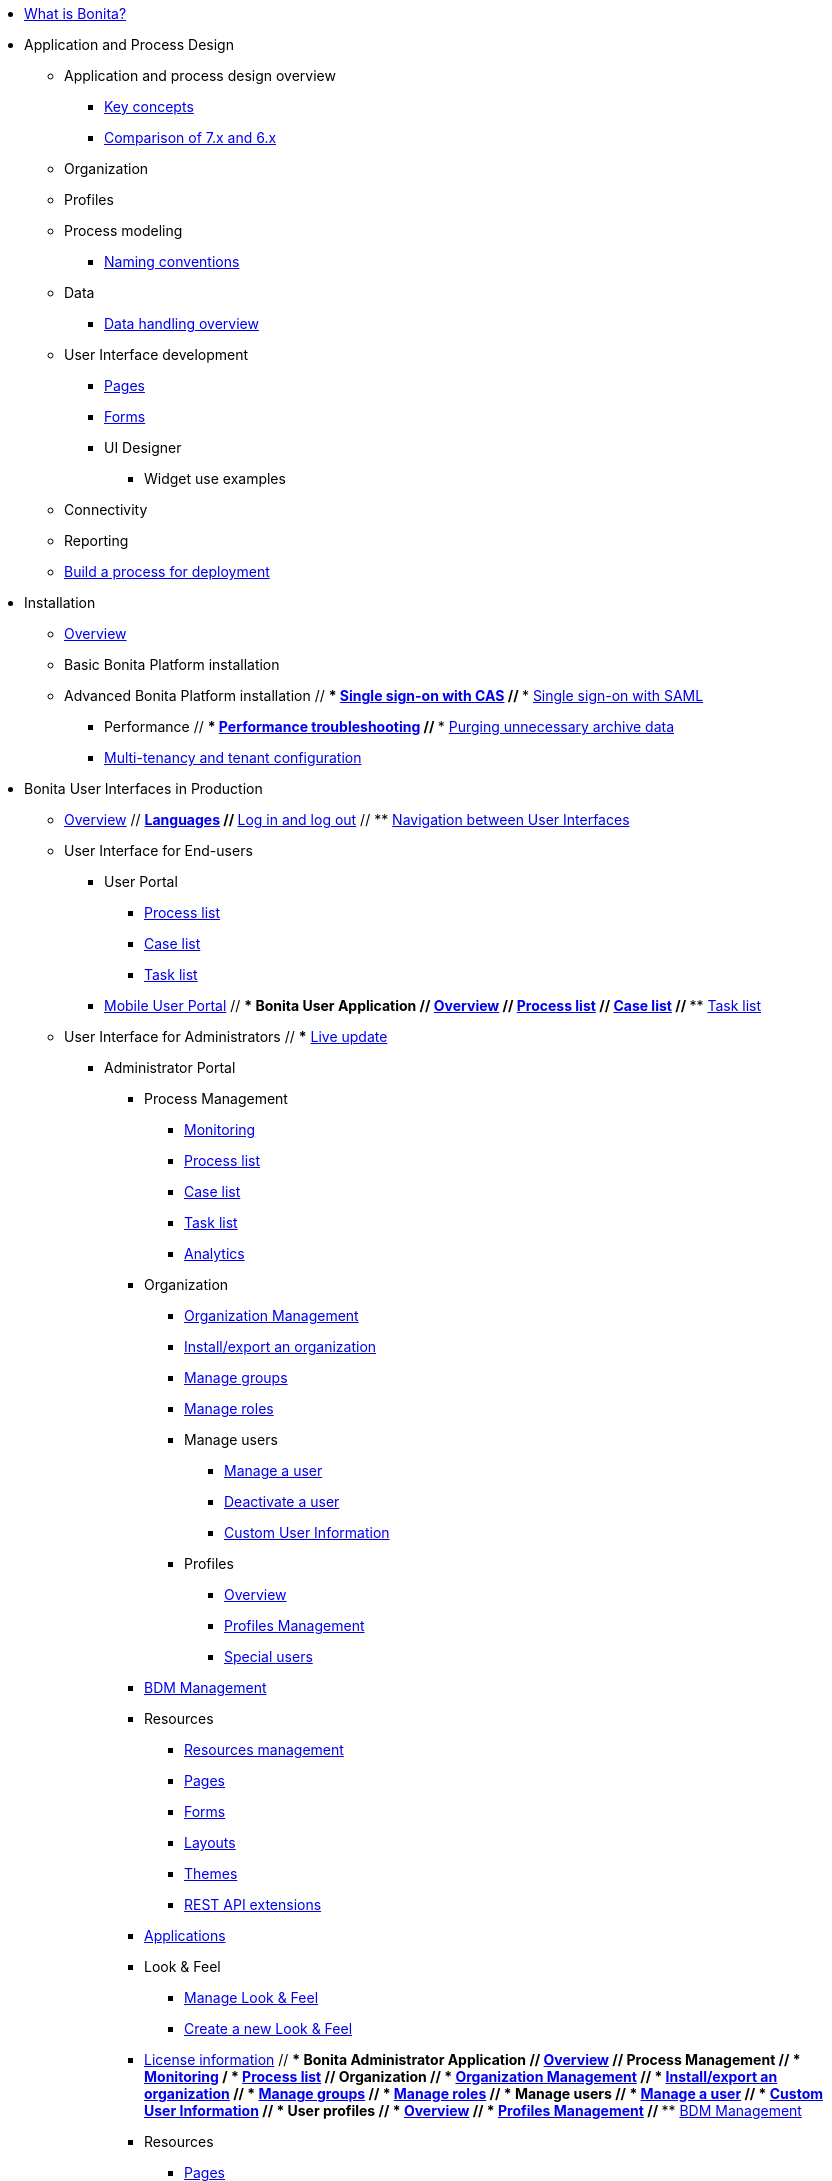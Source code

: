 * xref:what-is-bonita.adoc[What is Bonita?]
// * Getting started tutorial
//  ** xref:tutorial-overview.adoc[Overview]
//  ** xref:bonita-studio-download-installation.adoc[Download and install]
//  ** xref:draw-bpmn-diagram.adoc[Draw a BPMN diagram]
//  ** xref:define-business-data-model.adoc[Define business data model (BDM)]
//  ** xref:declare-business-variables.adoc[Declare business variables]
//  ** xref:declare-contracts.adoc[Declare contracts]
//  ** xref:create-web-user-interfaces.adoc[Create web user Interfaces]
//  ** xref:define-who-can-do-what.adoc[Define who can do what]
//  ** xref:configure-email-connector.adoc[Configure an email connector]
//  ** xref:design-application-page.adoc[Design an application page]
//  ** xref:create-application.adoc[Create an application]
// * xref:release-notes.adoc[Release notes]
// * xref:migration-tool.adoc[Migration tool change log]
// * xref:purge-tool-changelog.adoc[Purge tool changelog]
* Application and Process Design
 ** Application and process design overview
  *** xref:key-concepts.adoc[Key concepts]
  *** xref:comparison-of-7-x-and-6-x.adoc[Comparison of 7.x and 6.x]
//  *** xref:lifecycle-and-profiles.adoc[Lifecycle and profiles]
//  *** xref:design-methodology.adoc[Design methodology]
// ** xref:bonita-bpm-studio-preferences.adoc[Bonita Studio preferences]
// ** xref:bonita-bpm-studio-hints-and-tips.adoc[Bonita Studio hints and tips]
 ** Organization
//  *** xref:organization-overview.adoc[Overview]
//  *** xref:approaches-to-managing-organizations-and-actor-mapping.adoc[Approaches to managing organizations and actor mapping]
//  *** xref:organization-management-in-bonita-bpm-studio.adoc[Organization management in Bonita Studio]
//  *** xref:custom-user-information-in-bonita-bpm-studio.adoc[Custom User Information in Bonita Studio]
//  *** xref:ldap-synchronizer.adoc[LDAP synchronizer]
 ** Profiles
//  *** xref:profiles-overview.adoc[Overview]
//  *** xref:profileCreation.adoc[Profiles editor]
 ** Process modeling
//   *** Diagrams
//    **** xref:diagram-overview.adoc[Overview]
//    **** xref:pools-and-lanes.adoc[Pools and lanes]
//    **** xref:diagram-tasks.adoc[Tasks]
//    **** xref:gateways.adoc[Gateways]
//    **** xref:transitions.adoc[Transitions]
//    **** xref:events.adoc[Events]
//    **** xref:called-processes.adoc[Called processes]
//    **** xref:event-subprocesses.adoc[Event subprocesses]
//    **** xref:text-annotations.adoc[Text annotations]
  *** xref:naming-conventions.adoc[Naming conventions]
//  *** xref:refactoring.adoc[Refactoring]
//   *** xref:actors.adoc[Actors]
//   *** xref:actor-filtering.adoc[Actor filters]
//   *** xref:iteration.adoc[Iteration]
 ** Data
  *** xref:data-handling-overview.adoc[Data handling overview]
//   *** xref:define-and-deploy-the-bdm.adoc[Define and deploy the BDM]
//   *** xref:bdm-access-control.adoc[Define access control on business objects]
//   *** xref:specify-data-in-a-process-definition.adoc[Specify data in a process definition]
//   *** xref:parameters.adoc[Parameters]
//   *** xref:contracts-and-contexts.adoc[Contracts and contexts]
//   *** xref:documents.adoc[Documents]
//  *** xref:define-a-search-index.adoc[Search keys]
//  *** xref:expressions-and-scripts.adoc[Expressions and scripts]
//  *** xref:operations.adoc[Operations]
 ** User Interface development
//  *** xref:page-and-form-development-overview.adoc[Overview]
  *** xref:pages-development.adoc[Pages]
  *** xref:forms-development.adoc[Forms]
//  *** xref:layout-development.adoc[Layout]
//  *** xref:theme-development.adoc[Theme]
  *** UI Designer
//   **** xref:ui-designer-overview.adoc[Overview]
//   **** xref:create-or-modify-a-page.adoc[Create or modify UI artifacts]
//   **** xref:widgets.adoc[Widgets]
//   **** xref:widget-properties.adoc[Widget properties]
   **** Widget use examples
//    ***** xref:repeat-a-container-for-a-collection-of-data.adoc[Repeat a container for a collection of data]
//   **** xref:fragments.adoc[Fragments]
//   **** xref:custom-widgets.adoc[Custom widgets]
//   **** xref:data-management.adoc[Data management]
//   **** xref:variables.adoc[Variables]
//   **** xref:appearance.adoc[Appearance]
//   **** xref:assets.adoc[Assets]
//   **** xref:multi-language-pages.adoc[Multi-language pages]
//   **** xref:migrate-a-form-from-6-x.adoc[Migrate a form from 6.x]
//  *** xref:cache-configuration-and-policy.adoc[Cache configuration and policy]
// ** xref:applicationCreation.adoc[Application descriptor]
 ** Connectivity
//   *** xref:connectivity-overview.adoc[Overview]
//   *** xref:alfresco.adoc[Alfresco]
//   *** xref:cmis.adoc[CMIS]
//   *** Database
//    **** xref:list-of-database-connectors.adoc[List of database connectors]
//    **** xref:database-connector-configuration.adoc[Database connector configuration]
//    **** xref:graphical-query-builder.adoc[Graphical query builder]
//    **** xref:initialize-a-variable-from-a-database-without-scripting-or-java-code.adoc[Initialize a variable from a database without scripting or Java code]
//   *** xref:insert-data-in-a-docx-odt-template.adoc[Insert data in a .docx/.odt template]
//   *** xref:google-calendar.adoc[Google Calendar]
//   *** xref:ldap.adoc[LDAP]
//   *** xref:messaging.adoc[Messaging]
//   *** xref:generate-pdf-from-an-office-document.adoc[Generate PDF from an Office document]
//   *** xref:salesforce.adoc[Salesforce]
//   *** xref:sap-jco-3.adoc[SAP JCo 3]
//   *** xref:script.adoc[Script]
//   *** xref:twitter.adoc[Twitter]
//   *** xref:uipath.adoc[UiPath]
//   *** Web service
//    **** xref:web-service-connector-overview.adoc[Web service connector overview]
//    **** xref:web-service-tutorial.adoc[Web service connector tutorial]
 ** Reporting
//  *** xref:reporting-overview.adoc[Overview]
//  *** xref:set-up-a-reporting-database.adoc[Set up a reporting database]
//  *** xref:set-up-kpis.adoc[Set up KPIs]
//  *** xref:create-a-report.adoc[Create a report]
// ** xref:import-and-export-a-process.adoc[Import and export a process]
//  ** Process configuration
//   *** xref:process-configuration-overview.adoc[Overview]
//   *** xref:environments.adoc[Environments]
//   *** xref:configuring-a-process.adoc[Configure a process]
//   *** xref:manage-jar-files.adoc[Manage JAR files]
//   *** xref:managing-dependencies.adoc[Manage dependencies]
//  ** Process testing
//   *** xref:process-testing-overview.adoc[Overview]
//   *** xref:configure-a-test-organization.adoc[Configure a test organization]
//   *** xref:run-a-process-from-bonita-bpm-studio-for-testing.adoc[Run a process from Bonita Studio for testing]
//   *** xref:log-files.adoc[Log files]
//  ** xref:project_deploy_in_dev_suite.adoc[Project deployment in Bonita Development Suite]
 ** xref:build-a-process-for-deployment.adoc[Build a process for deployment]
* Installation
 ** xref:bonita-bpm-installation-overview.adoc[Overview]
//  ** xref:bonita-bpm-studio-installation.adoc[Bonita Studio installation]
 ** Basic Bonita Platform installation
//  *** xref:hardware-and-software-requirements.adoc[Hardware and software requirements]
//  *** xref:tomcat-bundle.adoc[Tomcat bundle]
//  *** xref:custom-deployment.adoc[Custom Deployment into existing Tomcat installation]
//  *** xref:convert-wildfly-into-tomcat.adoc[Convert a WildFly into a Tomcat installation]
//  *** xref:BonitaBPM_platform_setup.adoc[Platform configuration]
//  *** xref:database-configuration.adoc[Database creation and customization to work with Bonita]
//  *** xref:first-steps-after-setup.adoc[First steps after setup]
//  *** xref:licenses.adoc[Licenses]
// ** xref:bonita-docker-installation.adoc[Bonita docker installation]
 ** Advanced Bonita Platform installation
//  *** Security and authentication
//   **** xref:user-authentication-overview.adoc[User authentication overview]
//   **** xref:active-directory-or-ldap-authentication.adoc[Active Directory or LDAP authentication]
 //  **** xref:single-sign-on-with-cas.adoc[Single sign-on with CAS]
 //  **** xref:single-sign-on-with-saml.adoc[Single sign-on with SAML]
//   **** xref:single-sign-on-with-oidc.adoc[Single sign-on with OIDC]
//   **** xref:single-sign-on-with-kerberos.adoc[Single sign-on with Kerberos]
//   **** xref:enforce-password-policy.adoc[Enforce password policy]
//   **** xref:rest-api-authorization.adoc[REST API authorization]
//   **** xref:csrf-security.adoc[CSRF security]
//   **** xref:enable-cors-in-tomcat-bundle.adoc[Enable CORS in Tomcat bundle]
//   **** xref:ssl.adoc[SSL]
//   **** xref:tenant_admin_credentials.adoc[Tenant administrator credentials]
//   **** xref:guest-user.adoc[Guest user access]
//  *** xref:set-log-and-archive-levels.adoc[Set log and archive levels]
//  *** xref:configurable-archive.adoc[Configurable Archive]
  *** Performance
//   **** xref:performance-tuning.adoc[Performance tuning]
 //  **** xref:performance-troubleshooting.adoc[Performance troubleshooting]
 //  **** xref:purge-tool.adoc[Purging unnecessary archive data]
//  *** xref:use-gzip-compression.adoc[Use gzip compression]
//  *** Bonita in a cluster
//   **** xref:overview-of-bonita-bpm-in-a-cluster.adoc[Overview of Bonita in a cluster]
//   **** xref:install-a-bonita-bpm-cluster.adoc[Install a Bonita cluster]
  *** xref:multi-tenancy-and-tenant-configuration.adoc[Multi-tenancy and tenant configuration]
// ** xref:embed-engine.adoc[Embed engine - Lab]
// ** Platform installation examples
//  *** xref:ubuntu-openjdk-tomcat-postgresql.adoc[Ubuntu + OpenJDK + Tomcat + PostgreSQL]
//  *** xref:bonita-as-windows-service.adoc[Install Tomcat with Bonita as a service in Windows]
// ** xref:product-versioning.adoc[Bonita Versions]
// ** xref:upgrade-from-community-to-a-subscription-edition.adoc[Community to Subscription upgrade]
* Bonita User Interfaces in Production
 ** xref:bonita-bpm-portal-interface-overview.adoc[Overview]
 // ** xref:languages.adoc[Languages]
 // ** xref:log-in-and-log-out.adoc[Log in and log out]
 // ** xref:navigation.adoc[Navigation between User Interfaces]
 ** User Interface for End-users
  *** User Portal
   **** xref:user-process-list.adoc[Process list]
   **** xref:portal-user-case-list.adoc[Case list]
   **** xref:user-task-list.adoc[Task list]
  *** xref:mobile-portal.adoc[Mobile User Portal]
 // *** Bonita User Application
 //  **** xref:user-application-overview.adoc[Overview]
 //  **** xref:user-process-list.adoc[Process list]
 //  **** xref:user-application-case-list.adoc[Case list]
 //  **** xref:user-task-list.adoc[Task list]
 ** User Interface for Administrators
 // *** xref:live-update.adoc[Live update]
  *** Administrator Portal
   **** Process Management
    ***** xref:monitoring.adoc[Monitoring]
    ***** xref:processes.adoc[Process list]
    ***** xref:cases.adoc[Case list]
    ***** xref:tasks.adoc[Task list]
    ***** xref:analytics.adoc[Analytics]
   **** Organization
    ***** xref:organization-in-bonita-bpm-portal-overview.adoc[Organization Management]
    ***** xref:import-export-an-organization.adoc[Install/export an organization]
    ***** xref:group.adoc[Manage groups]
    ***** xref:role.adoc[Manage roles]
    ***** Manage users
     ****** xref:manage-a-user.adoc[Manage a user]
     ****** xref:deactivate-a-user.adoc[Deactivate a user]
     ****** xref:custom-user-information-in-bonita-bpm-portal.adoc[Custom User Information]
    ***** Profiles
     ****** xref:profiles-portal-overview.adoc[Overview]
     ****** xref:profile-list-portal.adoc[Profiles Management]
     ****** xref:special-users.adoc[Special users]
   **** xref:bdm-management-in-bonita-bpm-portal.adoc[BDM Management]
   **** Resources
    ***** xref:resource-management.adoc[Resources management]
    ***** xref:pages.adoc[Pages]
    ***** xref:forms.adoc[Forms]
    ***** xref:layouts.adoc[Layouts]
    ***** xref:themes.adoc[Themes]
    ***** xref:api-extensions.adoc[REST API extensions]
   **** xref:applications.adoc[Applications]
   **** Look & Feel
    ***** xref:managing-look-feel.adoc[Manage Look & Feel]
    ***** xref:creating-a-new-look-feel.adoc[Create a new Look & Feel]
   **** xref:licenses.adoc[License information]
 // *** Bonita Administrator Application
 //  **** xref:admin-application-overview.adoc[Overview]
 //  **** Process Management
 //   ***** xref:monitoring.adoc[Monitoring]
 /   ***** xref:admin-application-process-list.adoc[Process list]
//    ***** xref:cases.adoc[Case list]
//    ***** xref:admin-application-task-list.adoc[Task list]
 //  **** Organization
 //   ***** xref:organization-in-bonita-bpm-portal-overview.adoc[Organization Management]
  //  ***** xref:import-export-an-organization.adoc[Install/export an organization]
  //  ***** xref:admin-application-groups-list.adoc[Manage groups]
 //   ***** xref:admin-application-roles-list.adoc[Manage roles]
 //   ***** Manage users
 //    ****** xref:admin-application-users-list.adoc[Manage a user]
 //    ****** xref:custom-user-information-in-bonita-bpm-portal.adoc[Custom User Information]
 //   ***** User profiles
 //    ****** xref:profiles-portal-overview.adoc[Overview]
 //    ****** xref:admin-application-profiles-list.adoc[Profiles Management]
  // **** xref:bdm-management-in-bonita-bpm-portal.adoc[BDM Management]
   **** Resources
//    ***** xref:admin-application-resources-list.adoc[Resources management]
    ***** xref:pages.adoc[Pages]
    ***** xref:forms.adoc[Forms]
    ***** xref:layouts.adoc[Layouts]
    ***** xref:themes.adoc[Themes]
    ***** xref:api-extensions.adoc[REST API extensions]
//   **** xref:applications.adoc[Applications]
//   **** xref:licenses.adoc[License information]
* Technical Monitoring
// ** xref:runtime-monitoring.adoc[Overview]
// ** xref:work-execution-audit.adoc[Work execution audit]
* Technical Platform Administration
// ** xref:performance-tuning.adoc[Performance tuning]
// ** xref:performance-troubleshooting.adoc[Performance troubleshooting]
// ** xref:cluster-administration.adoc[Cluster administration]
// ** xref:maintenance-operation.adoc[Bonita Runtime Maintenance Operations]
// ** xref:back-up-bonita-bpm-platform.adoc[Back up Bonita Platform]
// ** xref:configurable-archive.adoc[Configurable Archive]
// ** xref:fault-tolerance.adoc[Fault tolerance mechanisms]
// ** Migration
//  *** xref:migration-overview.adoc[Overview]
//  *** xref:migrate-from-an-earlier-version-of-bonita-bpm.adoc[Migrate from an earlier version of Bonita]
* Development
// ** xref:software-extensibility.adoc[Platform extensibility overview]
 ** Connectors
//  *** xref:connectors-overview.adoc[Overview]
//  *** xref:connector-archetype.adoc[Bonita connector archetype]
// ** xref:actor-filter-archetype.adoc[Create an actor filter]
// ** xref:rest-api-extension-archetype.adoc[Create a rest api extension]
// ** xref:api-glossary.adoc[API glossary]
// ** REST API
//  *** xref:rest-api-overview.adoc[Overview]
//  *** xref:rest-api-authentication.adoc[REST Authentication]
//  *** xref:application-api.adoc[Application API]
//  *** xref:access-control-api.adoc[Access control API]
//  *** xref:bdm-api.adoc[Bdm API]
//  *** xref:bpm-api.adoc[Bpm API]
//  *** xref:customuserinfo-api.adoc[Customuserinfo API]
//  *** xref:form-api.adoc[Form API]
//  *** xref:identity-api.adoc[Identity API]
//  *** xref:platform-api.adoc[Platform API]
//  *** xref:portal-api.adoc[Portal API]
//  *** xref:system-api.adoc[System API]
//  *** xref:tenant-api.adoc[Tenant API]
//  *** xref:rest-api-extensions.adoc[REST API extensions]
//  *** xref:manage-files-using-upload-servlet-and-rest-api.adoc[Manage files using upload servlet and REST API]
// ** Engine API
//  *** xref:engine-api-overview.adoc[Overview]
//  *** xref:create-your-first-project-with-the-engine-apis-and-maven.adoc[Create your first project with the Engine APIs and Maven]
//  *** xref:configure-client-of-bonita-bpm-engine.adoc[Configure connection to Bonita Engine]
//  *** https://javadoc.bonitasoft.com/api/{javadocVersion}/index.html[Javadoc]
//  *** Examples
//   **** xref:manage-a-process.adoc[Manage a process]
//   **** xref:handle-a-failed-activity.adoc[Handle a failed activity]
//   **** xref:manage-an-organization.adoc[Manage an organization]
 //  **** xref:manage-users.adoc[Manage users]
//    **** xref:handling-documents.adoc[Handle documents]
/   **** xref:create-administration-tools.adoc[Create administration tools]
//   **** xref:restore-default-look-feel.adoc[Restore the default Look & Feel]
//   **** xref:manage-the-platform.adoc[Manage the platform]
//  *** xref:using-list-and-search-methods.adoc[List and search methods]
//  *** xref:queriable-logging.adoc[Queriable logger]
//  *** xref:log-in-with-cas.adoc[Log in with CAS]
 ** xref:bonita-bpm-portal-urls.adoc[Bonita Portal URLs]
 ** Living application
//  *** xref:bonita-layout.adoc[Bonita Layout]
//  *** xref:living-application-layout.adoc[Living application layout]
//  *** xref:multi-language-applications.adoc[Multi-language applications]
//  *** xref:customize-layouts.adoc[Customize layouts]
//  *** xref:customize-living-application-theme.adoc[Customize living application theme]
// ** xref:logging.adoc[Logs]
// ** xref:workspaces-and-repositories.adoc[Workspaces and projects]
 ** Continuous integration
//  *** xref:automating-builds.adoc[Automate builds]
//  *** xref:set-up-continuous-integration.adoc[Set up continuous integration]
* Collaboration
// ** xref:project-documentation-generation.adoc[Project documentation generation]
// ** xref:shared-project.adoc[Using a shared project]
 ** xref:share-a-repository-on-github.adoc[Share a project on GitHub]
* Howtos
// ** xref:uid-case-overview-tutorial.adoc[Create a case overview page using the UI Designer]
// ** xref:optimize-user-tasklist.adoc[Create unique task names for the user task list]
// ** xref:manage-control-in-forms.adoc[Control and validate forms in the UI Designer]
//  ** xref:list-of-documents.adoc[Manage a list of documents]
// ** xref:bo-multiple-refs-tutorial.adoc[Manage multiple references in Business Objects]
// ** xref:custom-authorization-rule-mapping.adoc[Map authorization rules]
// ** xref:rta-mail-template.adoc[Use the rich textarea widget in a mail template]
// ** xref:datetimes-management-tutorial.adoc[Manage dates and times in BDM and User Interfaces]
// ** xref:bdm-in-rest-api.adoc[Manage BDM in custom Rest APIs]
// ** xref:share-a-repository-on-github.adoc[Share a project on GitHub]
// ** xref:migrate-a-svn-repository-to-github.adoc[Migrate a SVN repository to a Git repository]
// ** xref:configure-maven.adoc[Configure Maven]
// ** xref:uid-vertical-tabs-container-tutorial.adoc[Create a vertical tabs container for all devices]
// ** xref:groovy-in-bonita.adoc[Use Groovy in Bonita]
// ** xref:use-bonita-acm.adoc[Enable Adaptive Case Management with Bonita]
// ** xref:event-handlers.adoc[Create an event handler]
* Contributing
 ** xref:building-community-edition-from-source.adoc[Build Bonita Community edition from source files]
// ** Bonita Engine developer documentation
 // *** xref:engine-architecture-overview.adoc[Bonita Engine architecture overview]
//  *** xref:engine-flow-node-states.adoc[Flow node states]
//  *** xref:timers-execution.adoc[Timers execution]
//  *** xref:connectors-execution.adoc[Connectors execution]
//  *** Works
//   **** xref:work-execution.adoc[Work execution]
//   **** xref:work-locking.adoc[Work locking]
//  *** xref:execution-sequence-states-and-transactions.adoc[BPM process / task execution sequence]
//  *** xref:how-a-flownode-is-executed.adoc[How flow node is executed]
//  *** xref:how-a-flownode-is-completed.adoc[How a flownode is completed]
 // *** xref:how-a-call-activity-is-executed.adoc[How a call activity is executed]
  //*** xref:how-a-process-is-completed.adoc[How a process is executed]
  //*** xref:how-an-event-is-executed.adoc[How an event is executed]
